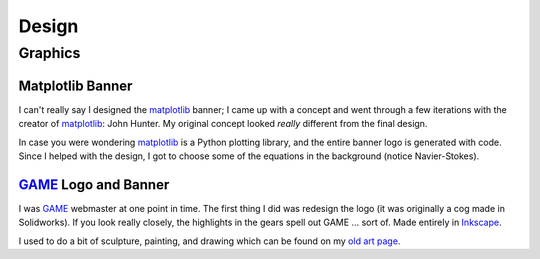 ======
Design
======

Graphics
========

Matplotlib Banner
-----------------

.. image:: images/design/mpl_logo.png
    :target: matplotlib_

I can't really say I designed the matplotlib_ banner; I came up with a concept and went through a few iterations with the creator of matplotlib_: John Hunter. My original concept looked *really* different from the final design.

In case you were wondering matplotlib_ is a Python plotting library, and the entire banner logo is generated with code. Since I helped with the design, I got to choose some of the equations in the background (notice Navier-Stokes).

.. _matplotlib: http://matplotlib.sourceforge.net/

GAME_ Logo and Banner
---------------------

.. image:: images/design/game_banner.png
    :target: GAME_

I was GAME_ webmaster at one point in time. The first thing I did was redesign the logo (it was originally a cog made in Solidworks). If you look really closely, the highlights in the gears spell out GAME ... sort of. Made entirely in `Inkscape <http://www.inkscape.org/>`__.

.. _GAME: http://web.mit.edu/game/www/


I used to do a bit of sculpture, painting, and drawing which can be found on
my `old art page <../pages/artwork.html>`_.

